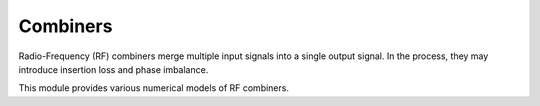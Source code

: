 ==========
Combiners
==========

Radio-Frequency (RF) combiners merge multiple input signals into a single output signal.
In the process, they may introduce insertion loss and phase imbalance.

This module provides various numerical models of RF combiners.